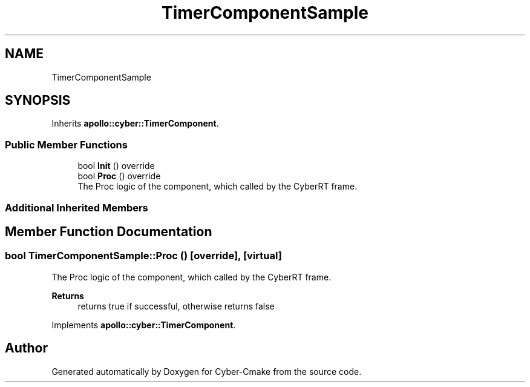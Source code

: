 .TH "TimerComponentSample" 3 "Thu Aug 31 2023" "Cyber-Cmake" \" -*- nroff -*-
.ad l
.nh
.SH NAME
TimerComponentSample
.SH SYNOPSIS
.br
.PP
.PP
Inherits \fBapollo::cyber::TimerComponent\fP\&.
.SS "Public Member Functions"

.in +1c
.ti -1c
.RI "bool \fBInit\fP () override"
.br
.ti -1c
.RI "bool \fBProc\fP () override"
.br
.RI "The Proc logic of the component, which called by the CyberRT frame\&. "
.in -1c
.SS "Additional Inherited Members"
.SH "Member Function Documentation"
.PP 
.SS "bool TimerComponentSample::Proc ()\fC [override]\fP, \fC [virtual]\fP"

.PP
The Proc logic of the component, which called by the CyberRT frame\&. 
.PP
\fBReturns\fP
.RS 4
returns true if successful, otherwise returns false 
.RE
.PP

.PP
Implements \fBapollo::cyber::TimerComponent\fP\&.

.SH "Author"
.PP 
Generated automatically by Doxygen for Cyber-Cmake from the source code\&.

